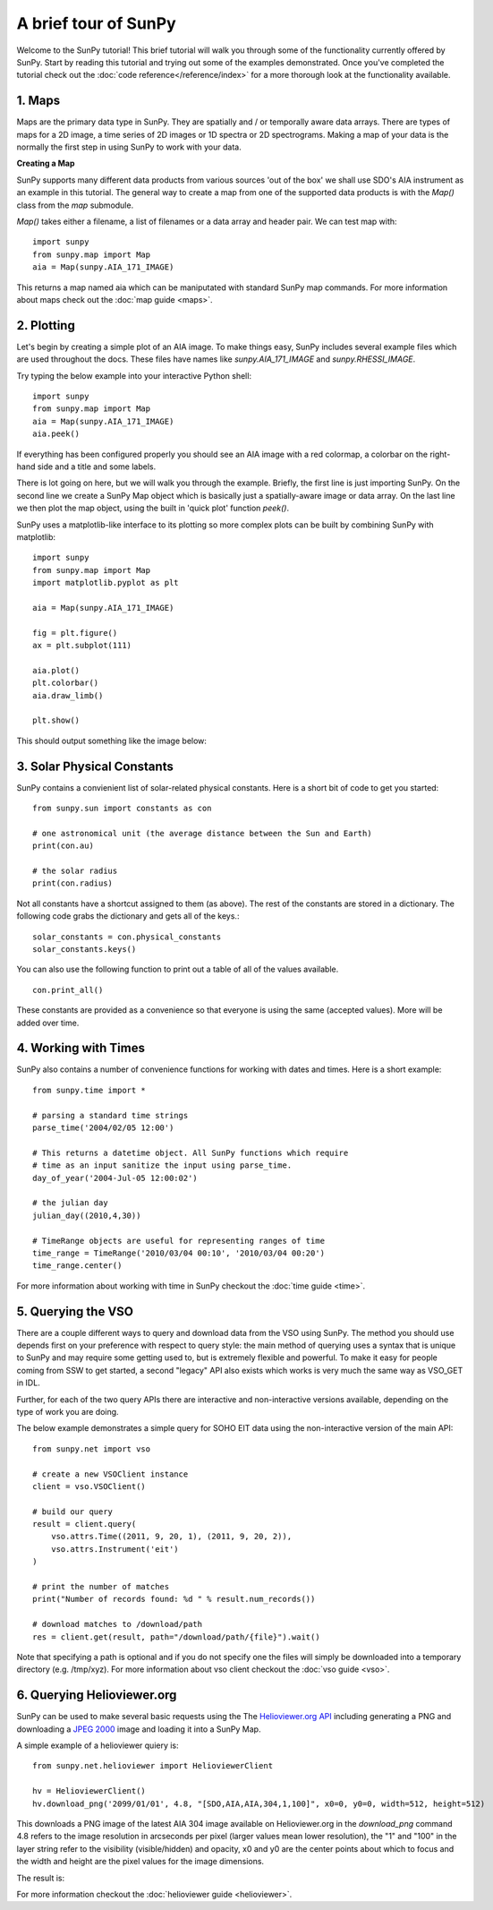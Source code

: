 ---------------------
A brief tour of SunPy
---------------------

Welcome to the SunPy tutorial! This brief tutorial will walk you through some 
of the functionality currently offered by SunPy. Start by reading this tutorial
and trying out some of the examples demonstrated. Once you've completed the
tutorial check out the :doc:`code reference</reference/index>` for a more
thorough look at the functionality available.


1. Maps
-------
Maps are the primary data type in SunPy. They are spatially and / or temporally aware
data arrays. There are types of maps for a 2D image, a time series of 2D images or 
1D spectra or 2D spectrograms. Making a map of your data is the normally the first 
step in using SunPy to work with your data. 

**Creating a Map**

SunPy supports many different data products from various sources 'out of the box' we 
shall use SDO's AIA instrument as an example in this tutorial. The general way to create
a map from one of the supported data products is with the `Map()` class from the `map` submodule.

`Map()` takes either a filename, a list of filenames or a data array and header pair. We can test map with::

    import sunpy
    from sunpy.map import Map
    aia = Map(sunpy.AIA_171_IMAGE)

This returns a map named aia which can be maniputated with standard SunPy map commands.
For more information about maps check out the :doc:`map guide <maps>`.

2. Plotting
-----------

Let's begin by creating a simple plot of an AIA image. To make things easy,
SunPy includes several example files which are used throughout the docs. These
files have names like `sunpy.AIA_171_IMAGE` and `sunpy.RHESSI_IMAGE`.

Try typing the below example into your interactive Python shell::

    import sunpy
    from sunpy.map import Map
    aia = Map(sunpy.AIA_171_IMAGE)
    aia.peek()

If everything has been configured properly you should see an AIA image with
a red colormap, a colorbar on the right-hand side and a title and some 
labels.

.. image:: ../images/plotting_ex1.png

There is lot going on here, but we will walk you through the example. Briefly,
the first line is just importing SunPy. On the second line we create a
SunPy Map object which is basically just a spatially-aware image or data array.
On the last line we then plot the map object, using the built in 'quick plot' function `peek()`.

SunPy uses a matplotlib-like interface to its plotting so more complex plots can be built by combining
SunPy with matplotlib::

    import sunpy
    from sunpy.map import Map
    import matplotlib.pyplot as plt

    aia = Map(sunpy.AIA_171_IMAGE)
    
    fig = plt.figure()
    ax = plt.subplot(111)

    aia.plot()
    plt.colorbar()
    aia.draw_limb()

    plt.show()

This should output something like the image below:

.. image:: ../images/plotting_ex3.png

3. Solar Physical Constants
---------------------------

SunPy contains a convienient list of solar-related physical constants. Here is 
a short bit of code to get you started: ::
    
    from sunpy.sun import constants as con

    # one astronomical unit (the average distance between the Sun and Earth)
    print(con.au)

    # the solar radius
    print(con.radius)

Not all constants have a shortcut assigned to them (as above). The rest of the constants 
are stored in a dictionary. The following code grabs the dictionary and gets all of the
keys.::

    solar_constants = con.physical_constants
    solar_constants.keys()
    
You can also use the following function to print out a table of all of the values
available. ::

    con.print_all()

These constants are provided as a convenience so that everyone is using the same 
(accepted values). More will be added over time.

4. Working with Times
---------------------

SunPy also contains a number of convenience functions for working with dates
and times. Here is a short example: ::

    from sunpy.time import *
    
    # parsing a standard time strings
    parse_time('2004/02/05 12:00')
    
    # This returns a datetime object. All SunPy functions which require 
    # time as an input sanitize the input using parse_time.
    day_of_year('2004-Jul-05 12:00:02')
    
    # the julian day
    julian_day((2010,4,30))
    
    # TimeRange objects are useful for representing ranges of time
    time_range = TimeRange('2010/03/04 00:10', '2010/03/04 00:20')
    time_range.center()

For more information about working with time in SunPy checkout the :doc:`time guide <time>`.

5. Querying the VSO
-------------------
There are a couple different ways to query and download data from the VSO using
SunPy. The method you should use depends first on your preference with respect
to query style: the main method of querying uses a syntax that is unique to
SunPy and may require some getting used to, but is extremely flexible and
powerful. To make it easy for people coming from SSW to get started, a second
"legacy" API also exists which works is very much the same way as VSO_GET in
IDL.

Further, for each of the two query APIs there are interactive and
non-interactive versions available, depending on the type of work you are doing.

The below example demonstrates a simple query for SOHO EIT data using the
non-interactive version of the main API::

    from sunpy.net import vso
    
    # create a new VSOClient instance
    client = vso.VSOClient()
    
    # build our query
    result = client.query(
        vso.attrs.Time((2011, 9, 20, 1), (2011, 9, 20, 2)),
        vso.attrs.Instrument('eit')
    )
    
    # print the number of matches
    print("Number of records found: %d " % result.num_records())
   
    # download matches to /download/path
    res = client.get(result, path="/download/path/{file}").wait()

Note that specifying a path is optional and if you do not specify one the files
will simply be downloaded into a temporary directory (e.g. /tmp/xyz).
For more information about vso client checkout the :doc:`vso guide <vso>`.


6. Querying Helioviewer.org
---------------------------

SunPy can be used to make several basic requests using the The `Helioviewer.org API <http://helioviewer.org/api/>`__
including generating a PNG and downloading a `JPEG 2000 <http://wiki.helioviewer.org/wiki/JPEG_2000>`__
image and loading it into a SunPy Map.


A simple example of a helioviewer quiery is::

    from sunpy.net.helioviewer import HelioviewerClient
    
    hv = HelioviewerClient()
    hv.download_png('2099/01/01', 4.8, "[SDO,AIA,AIA,304,1,100]", x0=0, y0=0, width=512, height=512)

This downloads a PNG image of the latest AIA 304 image available on 
Helioviewer.org in the `download_png` command 4.8 refers to the image resolution 
in arcseconds per pixel (larger values mean lower resolution), the "1" and "100" in the 
layer string refer to the visibility (visible/hidden) and opacity, 
x0 and y0 are the center points about which to focus and the width and height 
are the pixel values for the image dimensions.

The result is:

.. image:: ../images/helioviewer_download_png_ex1.png

For more information checkout the :doc:`helioviewer guide <helioviewer>`.
